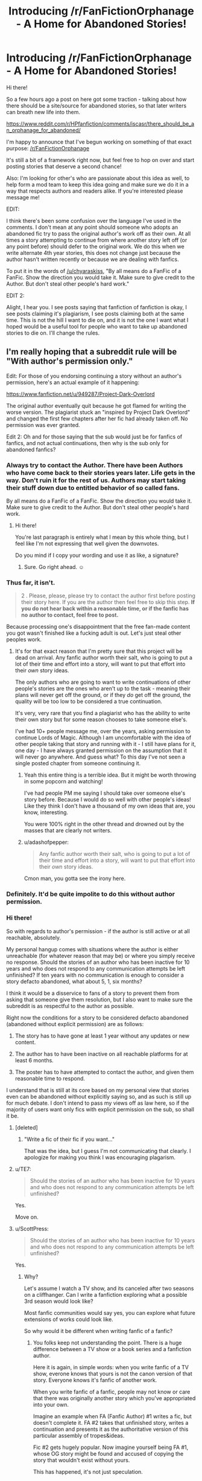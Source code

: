 #+TITLE: Introducing /r/FanFictionOrphanage - A Home for Abandoned Stories!

* Introducing /r/FanFictionOrphanage - A Home for Abandoned Stories!
:PROPERTIES:
:Author: BMXLore
:Score: 92
:DateUnix: 1600101046.0
:DateShort: 2020-Sep-14
:FlairText: Misc
:END:
Hi there!

So a few hours ago a post on here got some traction - talking about how there should be a site/source for abandoned stories, so that later writers can breath new life into them.

[[https://www.reddit.com/r/HPfanfiction/comments/iscasr/there_should_be_an_orphanage_for_abandoned/]]

I'm happy to announce that I've begun working on something of that exact purpose: [[/r/FanFictionOrphanage]]

It's still a bit of a framework right now, but feel free to hop on over and start posting stories that deserve a second chance!

Also: I'm looking for other's who are passionate about this idea as well, to help form a mod team to keep this idea going and make sure we do it in a way that respects authors and readers alike. If you're interested please message me!

EDIT:

I think there's been some confusion over the language I've used in the comments. I don't mean at any point should someone who adopts an abandoned fic try to pass the original author's work off as their own. At all times a story attempting to continue from where another story left off (or any point before) should defer to the original work. We do this when we write alternate 4th year stories, this does not change just because the author hasn't written recently or because we are dealing with fanfics.

To put it in the words of [[/u/chyaraskiss]], "By all means do a FanFic of a FanFic. Show the direction you would take it. Make sure to give credit to the Author. But don't steal other people's hard work."

EDIT 2:

Alight, I hear you. I see posts saying that fanfiction of fanfiction is okay, I see posts claiming it's plagiarism, I see posts claiming both at the same time. This is not the hill I want to die on, and it is not the one I want what I hoped would be a useful tool for people who want to take up abandoned stories to die on. I'll change the rules.


** I'm really hoping that a subreddit rule will be "With author's permission only."

Edit: For those of you endorsing continuing a story without an author's permission, here's an actual example of it happening:

[[https://www.fanfiction.net/u/949287/Project-Dark-Overlord]]

The original author eventually quit because he got flamed for writing the worse version. The plagiarist stuck an "inspired by Project Dark Overlord" and changed the first few chapters after her fic had already taken off. No permission was ever granted.

Edit 2: Oh and for those saying that the sub would just be for fanfics of fanfics, and not actual continuations, then why is the sub only for abandoned fanfics?
:PROPERTIES:
:Author: Impossible-Poetry
:Score: 44
:DateUnix: 1600101198.0
:DateShort: 2020-Sep-14
:END:

*** Always try to contact the Author. There have been Authors who have come back to their stories years later. Life gets in the way. Don't ruin it for the rest of us. Authors may start taking their stuff down due to entitled behavior of so called fans.

By all means do a FanFic of a FanFic. Show the direction you would take it. Make sure to give credit to the Author. But don't steal other people's hard work.
:PROPERTIES:
:Author: chyaraskiss
:Score: 22
:DateUnix: 1600103444.0
:DateShort: 2020-Sep-14
:END:

**** Hi there!

You're last paragraph is entirely what I mean by this whole thing, but I feel like I'm not expressing that well given the downvotes.

Do you mind if I copy your wording and use it as like, a signature?
:PROPERTIES:
:Author: BMXLore
:Score: 10
:DateUnix: 1600103982.0
:DateShort: 2020-Sep-14
:END:

***** Sure. Go right ahead. ☺️
:PROPERTIES:
:Author: chyaraskiss
:Score: 4
:DateUnix: 1600104421.0
:DateShort: 2020-Sep-14
:END:


*** Thus far, it isn't.

#+begin_quote
  2 . Please, please, please try to contact the author first before posting their story here. If you are the author then feel free to skip this step. *If you do not hear back within a reasonable time, or if the fanfic has no author to contact, feel free to post.*
#+end_quote

Because processing one's disappointment that the free fan-made content you got wasn't finished like a fucking adult is out. Let's just steal other peoples work.
:PROPERTIES:
:Author: SerCoat
:Score: 14
:DateUnix: 1600102489.0
:DateShort: 2020-Sep-14
:END:

**** It's for that exact reason that I'm pretty sure that this project will be dead on arrival. Any fanfic author worth their salt, who is going to put a lot of their time and effort into a story, will want to put that effort into their /own/ story ideas.

The only authors who are going to want to write continuations of other people's stories are the ones who aren't up to the task - meaning their plans will never get off the ground, or if they /do/ get off the ground, the quality will be too low to be considered a true continuation.

It's very, very rare that you find a plagiarist who has the ability to write their own story but for some reason chooses to take someone else's.

I've had 10+ people message me, over the years, asking permission to continue Lords of Magic. Although I am uncomfortable with the idea of other people taking that story and running with it - I still have plans for it, one day - I have always granted permission on the assumption that it will never go anywhere. And guess what? To this day I've not seen a single posted chapter from someone continuing it.
:PROPERTIES:
:Author: Taure
:Score: 21
:DateUnix: 1600106313.0
:DateShort: 2020-Sep-14
:END:

***** Yeah this entire thing is a terrible idea. But it might be worth throwing in some popcorn and watching!

I've had people PM me saying I should take over someone else's story before. Because I would do so well with other people's ideas! Like they think I don't have a thousand of my own ideas that are, you know, interesting.

You were 100% right in the other thread and drowned out by the masses that are clearly not writers.
:PROPERTIES:
:Author: TE7
:Score: 12
:DateUnix: 1600119238.0
:DateShort: 2020-Sep-15
:END:


***** u/adashofpepper:
#+begin_quote
  Any fanfic author worth their salt, who is going to put a lot of their time and effort into a story, will want to put that effort into their /own/ story ideas.
#+end_quote

Cmon man, you gotta see the irony here.
:PROPERTIES:
:Author: adashofpepper
:Score: 0
:DateUnix: 1600495814.0
:DateShort: 2020-Sep-19
:END:


*** Definitely. It'd be quite impolite to do this without author permission.
:PROPERTIES:
:Author: Avalon1632
:Score: 9
:DateUnix: 1600102189.0
:DateShort: 2020-Sep-14
:END:


*** Hi there!

So with regards to author's permission - if the author is still active or at all reachable, absolutely.

My personal hangup comes with situations where the author is either unreachable (for whatever reason that may be) or where you simply receive no response. Should the stories of an author who has been inactive for 10 years and who does not respond to any communication attempts be left unfinished? If ten years with no communication is enough to consider a story defacto abandoned, what about 5, 1, six months?

I think it would be a disservice to fans of a story to prevent them from asking that someone give them resolution, but I also want to make sure the subreddit is as respectful to the author as possible.

Right now the conditions for a story to be considered defacto abandoned (abandoned without explicit permission) are as follows:

1. The story has to have gone at least 1 year without any updates or new content.

2. The author has to have been inactive on all reachable platforms for at least 6 months.

3. The poster has to have attempted to contact the author, and given them reasonable time to respond.

I understand that is still at its core based on my personal view that stories even can be abandoned without explicitly saying so, and as such is still up for much debate. I don't intend to pass my views off as law here, so if the majority of users want only fics with explicit permission on the sub, so shall it be.
:PROPERTIES:
:Author: BMXLore
:Score: 7
:DateUnix: 1600102635.0
:DateShort: 2020-Sep-14
:END:

**** [deleted]
:PROPERTIES:
:Score: 15
:DateUnix: 1600103645.0
:DateShort: 2020-Sep-14
:END:

***** "Write a fic of their fic if you want..."

That was the idea, but I guess I'm not communicating that clearly. I apologize for making you think I was encouraging plagarism.
:PROPERTIES:
:Author: BMXLore
:Score: 9
:DateUnix: 1600118131.0
:DateShort: 2020-Sep-15
:END:


**** u/TE7:
#+begin_quote
  Should the stories of an author who has been inactive for 10 years and who does not respond to any communication attempts be left unfinished?
#+end_quote

Yes.

Move on.
:PROPERTIES:
:Author: TE7
:Score: 12
:DateUnix: 1600119401.0
:DateShort: 2020-Sep-15
:END:


**** u/ScottPress:
#+begin_quote
  Should the stories of an author who has been inactive for 10 years and who does not respond to any communication attempts be left unfinished?
#+end_quote

Yes.
:PROPERTIES:
:Author: ScottPress
:Score: 7
:DateUnix: 1600115975.0
:DateShort: 2020-Sep-15
:END:

***** Why?

Let's assume I watch a TV show, and its canceled after two seasons on a cliffhanger. Can I write a fanfiction exploring what a possible 3rd season would look like?

Most fanfic communities would say yes, you can explore what future extensions of works could look like.

So why would it be different when writing fanfic of a fanfic?
:PROPERTIES:
:Author: BMXLore
:Score: -3
:DateUnix: 1600118386.0
:DateShort: 2020-Sep-15
:END:

****** You folks keep not understanding the point. There is a huge difference between a TV show or a book series and a fanfiction author.

Here it is again, in simple words: when you write fanfic of a TV show, everone knows that yours is not the canon version of that story. Everyone knows it's fanfic of another work.

When you write fanfic of a fanfic, people may not know or care that there was originally another story which you've appropriated into your own.

Imagine an example when FA (Fanfic Author) #1 writes a fic, but doesn't complete it. FA #2 takes that unfinished story, writes a continuation and presents it as the authoritative version of this particular assembly of tropes&ideas.

Fic #2 gets hugely popular. Now imagine yourself being FA #1, whose OG story might be found and accused of copying the story that wouldn't exist without yours.

This has happened, it's not just speculation.

You can't hijack JKR because she's JKR. It is possible for you to hijack another fanfic author.

I understand the frustration. Prince of the Dark Kingdom will most likely never be finished. But I am not interested in reading the ending to it written by anyone other than Mizuni-sama. All it takes is a douchebag with a bit of luck to try and present a story they didn't originaly come up with as their own.

Stop equating a fanfic as a source of fanfic to a TV show/book series as a source of fanfic. They're not on the same level. Apples and oranges.

I don't understand why this is hard to understand.
:PROPERTIES:
:Author: ScottPress
:Score: 6
:DateUnix: 1600150330.0
:DateShort: 2020-Sep-15
:END:

******* Nothing in your example is prevented by this sub not existing.

Anyone can already try to pass of others stories as their own. By your own admission this has already happened. This is NOT what we are trying to do here.

When you read a new series do you start with book 2? Because that's what you expect people to do apparently. I've said it before, no one will copy the original work and repost it as their own. We point to it, we promote it. We say, here, this is a good story you need to read. And if the original author eventually finishes it? Great. They will get the recognition. And if they don't? Well here are two or three of our authors own version of how things could have gone.

And I find it funny how everyone who opposes the idea of the sub mentions that x or y story won't be the same or worth reading if the original author doesn't write the end. Yet you also assume no other reader will be able to tell the difference in how one author writes vs the story he is basing his fanfic off of.
:PROPERTIES:
:Author: BMXLore
:Score: 2
:DateUnix: 1600154739.0
:DateShort: 2020-Sep-15
:END:

******** Us here, fanfic writers, we're peers. No one expects you to get JKR's personal permission to write fanfic. But you can reasonably be expected to get personal permission from someone who is a peer. And if you don't get it, write your own story, not a continuation.
:PROPERTIES:
:Author: ScottPress
:Score: 5
:DateUnix: 1600159545.0
:DateShort: 2020-Sep-15
:END:

********* I don't get it, this is a respect you exclusively owe to people if you might end up reading the same forum posts? Stealing is ok only when there's the person your stealing from will ale more money from it then you?

Is this like a Robin Hood kinda deal or
:PROPERTIES:
:Author: adashofpepper
:Score: 1
:DateUnix: 1600496495.0
:DateShort: 2020-Sep-19
:END:


**** u/Impossible-Poetry:
#+begin_quote
  Should the stories of an author who has been inactive for 10 years and who does not respond to any communication attempts be left unfinished?
#+end_quote

Yes.

#+begin_quote
  If ten years with no communication is enough to consider a story defacto abandoned, what about 5, 1, six months?
#+end_quote

Plagiarism would be even worse, in this case.

#+begin_quote
  The story has to have gone at least 1 year without any updates or new content.

  The author has to have been inactive on all reachable platforms for at least 6 months.
#+end_quote

Plenty of people become busy. There are many stories that have gone years between updates that are still actively updating.

#+begin_quote
  I think it would be a disservice to fans of a story to prevent them from asking that someone give them resolution, but I also want to make sure the subreddit is as respectful to the author as possible.
#+end_quote

A few points here:

It's hardly a resolution when it's a different author.

*Someone who copies another author's work without permission would not be someone who could create a satisfying resolution. By copying without permission, after all, they confess their own inability to come up with creative divergences from canon.*

It's not respectful to steal without permission.

As [[/u/SerCoat]] so eloquently notes, process your disappointment like an adult and avoid plagiarizing.
:PROPERTIES:
:Author: Impossible-Poetry
:Score: 11
:DateUnix: 1600103152.0
:DateShort: 2020-Sep-14
:END:

***** By that logic no fanfiction is ever satisfying, since up until the point of divergence from canon we simply copy the original author's work.

Where do we draw the line? If the fact that we don't rewrite word for word canon up until that point is good enough for fanfiction, then surely it would be good enough for what is essentially fanfiction about uncompleted fanfics.
:PROPERTIES:
:Author: BMXLore
:Score: 9
:DateUnix: 1600103841.0
:DateShort: 2020-Sep-14
:END:

****** u/Impossible-Poetry:
#+begin_quote
  we simply copy the original author's work.
#+end_quote

You do not. I'm writing a fic myself. I do not precede the point of my divergence with the text of Philosopher's stone. *I do not write my story without the author's permission.* I do not do it without crediting the original author. *I do not devalue the original author's authority over their universe.*
:PROPERTIES:
:Author: Impossible-Poetry
:Score: 7
:DateUnix: 1600104140.0
:DateShort: 2020-Sep-14
:END:

******* Hi, I think I see the confussion, and its more over my use of the word 'copy' than anything else.

I'm not suggesting that, when you continue an abandoned story, you try to pass off the original text as your own. I'm not suggesting we do not credit the original authors. I'm not suggesting we do anything in any manner to attempt to say our 'continuation' of a story is more valuable than that an original author may in the future write.

I use copy in the same sense that we copy characters and places from the original HP books. Not in a word for word replication, but in that we take a snapshot of the world at some point, and then change it.

And as far as permission goes? HP is unique in that JK has apparently given blanket approval for fanfic. But most other fanfiction does not have that benefit. While I think we should be held to a higher standard internally in our community, I also think that unless an author has explicitly forbidden fanfic of their work, then we shouldn't expect more than a reasonable attempt to ask them for permission.
:PROPERTIES:
:Author: BMXLore
:Score: 14
:DateUnix: 1600105201.0
:DateShort: 2020-Sep-14
:END:

******** Original original post:

#+begin_quote
  There should be an orphanage for abandoned fanfics where other authors can pick them up and complete them into the stories *they were supposed to be.*
#+end_quote

You:

#+begin_quote
  So I've gone ahead and started working on a subreddit *about just this very thing.*

  I think it would be a disservice to fans of a story to prevent them from asking that someone give them resolution
#+end_quote

In any event, even under this revised backtrack, there are still many issues with this.

*The authors did not give permission. If someone does not reply, you do not assume that they have given permission. If I ask my neighbor via email if I can borrow their house while they've been gone for a long time, and they don't respond, I do not go live in their house because "a reasonable amount of time has passed". Many authors have already noted that they would consider it plagiarism without permission.*

*By nature of the medium, continuing an author's story without permission devalues their authority over their ideas and world. As Taure also noted on the original original post, the medium has inherent competition within it and the relationship between fic authors are very different.*

*Calling it a continuation carries the same associations. You should not "finish it."*

*Many other people have expressed similar sentiments. Take the high road and just make it a rule instead of arguing for plagiarism.*
:PROPERTIES:
:Author: Impossible-Poetry
:Score: 6
:DateUnix: 1600106327.0
:DateShort: 2020-Sep-14
:END:

********* I really don't see where our opinions are differing. I think it's just my part using words with connotations I didn't intend.

For example, the house example. I'm not suggesting we ask to live in their house. It's more that we're building a house, notice their french doors and arched patio, and ask if our neighbor would mind if the architect we hire add those features on our house.

I'm not intending to argue for plagiarism, and I'm honestly sorry it came off that way.
:PROPERTIES:
:Author: BMXLore
:Score: 1
:DateUnix: 1600107567.0
:DateShort: 2020-Sep-14
:END:

********** If we're continuing the architecture example, the following is a more apt metaphor. If the architect you hire asks your neighbor's architect if he can copy the design of the house and then add a chimney to "finish the design", and then proceeds to do so when no reply is received from the original architect, that would be another fitting example.

Though I'd note that the house example exemplified the concepts around permission not the process of design.
:PROPERTIES:
:Author: Impossible-Poetry
:Score: 6
:DateUnix: 1600107803.0
:DateShort: 2020-Sep-14
:END:


********* Fanfiction is not plagiarism. It's a pretty simple concept.
:PROPERTIES:
:Author: adashofpepper
:Score: 0
:DateUnix: 1600495916.0
:DateShort: 2020-Sep-19
:END:


**** u/SerCoat:
#+begin_quote
  Should the stories of an author who has been inactive for 10 years and who does not respond to any communication attempts be left unfinished?
#+end_quote

Yes.

Because the author is the one that wrote them and taking the work of someone else because you don't like what they've done with that work (up to and including not finishing it) is not great.
:PROPERTIES:
:Author: SerCoat
:Score: 7
:DateUnix: 1600102817.0
:DateShort: 2020-Sep-14
:END:

***** I'm curious, from the way you phrased that you also include all fanfiction in general in that statement.

If an author doesn't like, for example, how the TriWizard Tournament went, they might write a story which is in all ways exactly as canon, up until that point. I wouldn't exactly call that taking the work of JK Rowling, but it sounds like you would?
:PROPERTIES:
:Author: BMXLore
:Score: 7
:DateUnix: 1600103266.0
:DateShort: 2020-Sep-14
:END:

****** A few important differences:

*JKR has approved of fanfiction, provided it remains non-commercial.*

You should not be copying the text of the books preceding the Triwizard tournament.

The example would be a divergence from canon, not "finishing it." As [[/u/Taure]] notes, JKR retains authority over the universe.
:PROPERTIES:
:Author: Impossible-Poetry
:Score: 10
:DateUnix: 1600103558.0
:DateShort: 2020-Sep-14
:END:

******* Are you then anti, GoT fanfics or other fanfics where the authors didn't approve?
:PROPERTIES:
:Author: randomredditor12345
:Score: 10
:DateUnix: 1600103798.0
:DateShort: 2020-Sep-14
:END:


******* I think by now I understand what you're saying, and I think most of our disagreements are more confusion over word usage.

I don't mean that people should copy the original 'abandoned' fic and try to pass it as their own. And I don't mean that they should claim their version as any sort of 'true' or 'superior' ending to any the original author could, or may in the future write.

I think what you refer to as a divergence from the original fanfic or story, I was just using the term 'finishing' for, in the sense that, like someone who writes a fanfic 'book 7', they are 'finishing' the story. Bringing the story arcs that were introduced in the previous 6 to a conclusion in a diverging way from the original, and ideally introducing new arcs, ideas and themes.

Just to be clear, I don't think, outside of explicit original author blessing, anyone should be reposting the original body of work, or in any way implying they are anything more than a spiritual successor in the same way all fanfiction is derived from another author's words.
:PROPERTIES:
:Author: BMXLore
:Score: 1
:DateUnix: 1600104532.0
:DateShort: 2020-Sep-14
:END:


****** I'm on a fanfiction subreddit, I have no issues with fanfic.

If you copy/paste a significant amount of the actual Harry Potter books before your point of divergence and only change a little bit, you're a plagiarist and most sites will take that shit down. If you just say 'look, this is canon up to Chapter 5 of GOF' that's different.

But there's a /massive/ difference between writing fanfic of a world-famous book series on sites and in forums where /everybody knows/ its fanfic and stealing someone else's fanfic in order to continue it.

Someone could come into Harry Potter fanfic not knowing for example (since they were mentioned in the original thread) who the original authors of Core Threads or Prince of the Dark Kingdom were but they're very unlikely to come into Harry Potter fanfic not knowing who wrote Harry Potter.

If that person were then to come across a re-post/continuation of those two fics, they might have no idea who the original author was.

Since reviews/kudos/likes/favourites/whatever are the only currency a fic writer receives, using someone else's work to get yours is akin to me republishing the first four Harry Potter books and making money off it instead of being sued into the ground.
:PROPERTIES:
:Author: SerCoat
:Score: 3
:DateUnix: 1600104295.0
:DateShort: 2020-Sep-14
:END:

******* I'm not at all saying we copy and paste from the original abandoned story and try to pass it off as original.

I'm not saying we shouldn't credit the original author of the abandoned fic.

I'm not familiar with Core Threads, but assuming it's multichapter. It'd be like someone starting a story with 'this is canon until chapter 5 of 10 of Core Threads'. That's all I mean by this.
:PROPERTIES:
:Author: BMXLore
:Score: 3
:DateUnix: 1600105466.0
:DateShort: 2020-Sep-14
:END:


**** My main response to this would be that the way you want to do it could possibly lead to a lot of authorial resentment. Six months inactivity is way too short a time, for example, and you could definitely do with adding in something about not harassing authors for responses because I can very much picture two-thousand emotional readers inbox-bombing an author who's just taken a six month temporary job contract and not had the time to write for that period and so on.

People have literally deleted their entire profiles and all their fics in response to things like this and if someone is going through a big life change that's not letting them write for a year or so, then having their fics be copied and 'taken over' by other people could be a little disheartening or angering to some people. '

As much of a good idea I think this adoption thing is, you have to be careful and do it in a way that doesn't scare off authors or cause too much distress.
:PROPERTIES:
:Author: Avalon1632
:Score: 4
:DateUnix: 1600103573.0
:DateShort: 2020-Sep-14
:END:


*** Why should meta fanfiction be held to a higher standard than any other fanfiction?
:PROPERTIES:
:Author: Imborednow
:Score: 1
:DateUnix: 1600148864.0
:DateShort: 2020-Sep-15
:END:


** I am confused by everyone getting their pants in a twist here. I read your suggestion as posting “u/yazzledore's Unofficial Continuation of Prince of the Dark Kingdom” and starting with chapter 79 when the original only goes to chapter 78 or something, not copy-pasting the whole original 78 chapters and then continuing it.

IIRC it's pretty common for fanfics in other communities to spawn whole universes of sub-fics, why would this be a problem if the original author is credited copiously like the disclaimers at the top of fics about not owning HP often do?
:PROPERTIES:
:Author: yazzledore
:Score: 20
:DateUnix: 1600113775.0
:DateShort: 2020-Sep-15
:END:

*** u/Taure:
#+begin_quote
  I read your suggestion as posting “u/yazzledore's Unofficial Continuation of Prince of the Dark Kingdom” and starting with chapter 79 when the original only goes to chapter 78 or something, not copy-pasting the whole original 78 chapters and then continuing it.
#+end_quote

People also have a problem with this. It's not just the copying of text that people have a problem with, it's the concept of completing someone else's story idea.

To help you understand why people object, consider the following analogies:

*Analogy 1: Using Someone Else's Incomplete Draft*

Imagine that during 2006, JK Rowling's incomplete draft of Deathly Hallows was leaked to the internet, prior to its publication in 2007.

Imagine you then wrote a story based off completing the story of the Deathly Hallows as it had been leaked, and that you put your version on the bookshelves for sale before JKR did.

Is this okay, in your view? Forget the fact that legally it would break copyright. Is it ethical to take someone's incomplete story, then write an alternative version of it, beat the author to market and publish something which competes with the original author's story?

I would propose that all decent, honest people would say "no". That story is JK Rowling's to tell.

Does it become OK if a few years pass and JKR still hasn't published? Again I would say "no" - impatience does not entitle you to something that isn't yours. You're still beating the original author to market, meaning that you're supplanting their right to tell their story they way they wanted it to be told.

Even if you don't copy JKR's text and just pick up where the incomplete draft left off, even if you clearly say that the original story idea was JK Rowling's, your version is still on the shelves, competing with JKR's as-yet-unpublished version.

This is basically what a WIP fanfiction is. Authors are inviting readers into their creative process, allowing them to see a story as it is in the process of being written. In return they get feedback which hopefully improves the story. What readers are reading is an incomplete draft. If another person takes that incomplete draft and continues it, even if they do so with credit, what they have done is create a story which exists in competition with the original, beating the original author to market.

The difference between (i) writing a fanfic of a fanfic and (ii) completing someone else's story is the difference between (i) writing a post-DH story and (ii) completing JKR's unfinished DH draft and beating her to market.

*Analogy 2: Building a House*

Imagine you come across someone in the process of building a house. You think the house is beautiful and can't wait to see it finished.

But construction stalls after the ground floor and you come to realise it may never be complete.

Can you go onto their land and pick up where they left off? Obviously not. It's their house. It being incomplete doesn't mean you can help yourself to it.

What you /can/ do is go back to your own land and start building your own house, /from scratch/, with an architectural style and layout inspired by the incomplete house you loved. But you're still going to have to dig your own foundations and ground floor.
:PROPERTIES:
:Author: Taure
:Score: 4
:DateUnix: 1600153500.0
:DateShort: 2020-Sep-15
:END:

**** Re: analogy 1

Exploratory fanfic is already a thing. After book 6 came out, tons of people posted what they thought book 7 would be like.

Were not saying authors have to hand over whatever they've written but not published. We write our story based only on what the author has already published, the same as any of the fanfic year 7s did.

By your reasoning no one is ever allowed to write fanfiction about the next generation of hp kids, because Rowling might eventually write another book about them.

Re: analogy 2.

This analogy falls through a bit because it assumes were trying to live in the ithers house in the first place (steal their role as authorarive author).

Whereas in fanfic, we can clearly point to the original story/frame and say: this, this is a beautiful house frame. And then we show the construction crew the mockup pictures showing what we imagine the house could look like when finished, and oh how beautiful it could be. And we wish the original builder would finish it because we'd love to see their style more.

But we don't actually copy the frame, because we don't need to. Were painting a picture of the house, to show how pretty it could be finished, not trying to complete it and move in for ourselves.
:PROPERTIES:
:Author: BMXLore
:Score: 5
:DateUnix: 1600156163.0
:DateShort: 2020-Sep-15
:END:


**** But people /did/ write fic of the original HP books as they were coming out, continuing the story where the originals left off, especially between OOTP and HBP. It'd be shitty if you set up a patreon or otherwise tried to profit off it, but this is /fanfic/ not publishing actual books. People use each other's ideas all the time, that's how tropes are born.

If the fanfic writers currency is likes and views, I don't think you're going to deprive them of that by writing a spin off. I know if some of the abandoned fics I love got a spin off, and then the writer came back to finish it, I would absolutely still read it. Especially if it's published on Reddit instead of fanfic.net or something, it really wouldn't take away from anything. I imagine this is a /very/ common sentiment.

I'll give you another analogy: Brandon Sanderson finishing Robert Jordan's Wheel of Time, or Christopher Tolkien organizing JRR's notes into later books in the LotR universe. If someone's been dark for five, ten years, they've basically died to the fandom, for all intents and purposes. Then, unless the author explicitly prohibits it, like GRRM has, I think it's not unreasonable to write another version of what the end of the story could look like. If someone finished my fic after I'd abandoned it, I would be fine with it. We're writing for the joy of others, so as long as that happens, I think it's in the spirit of the fandom.
:PROPERTIES:
:Author: yazzledore
:Score: 6
:DateUnix: 1600155903.0
:DateShort: 2020-Sep-15
:END:

***** u/Taure:
#+begin_quote
  But people did write fic of the original HP books as they were coming out, continuing the story where the originals left off, especially between OOTP and HBP. It'd be shitty if you set up a patreon or otherwise tried to profit off it, but this is fanfic not publishing actual books. People use each other's ideas all the time, that's how tropes are born.
#+end_quote

You've missed the point of the analogy, I think.

The point is to show the difference between the JKR-FFauthor relationship to the FFauthor-FFauthor relationship.

When an FFauthor writes a continuation of another FFauthor's fic, the two fics exist side by side as competing versions of that story.

The equivalent in the JKR-FFauthor relationship (that is, the action which results in the two works being on the same level and competing with each other) would be for the FFauthor to take JKR's incomplete draft, finish it, /then put it on bookshelves for sale/ before JKR has published DH.

That is, I would suggest, universally accepted as unethical, even if it were legal. It would remain unethical even if JKR hadn't made any progress in her draft in 10 years. Therefore I am not saying that fanfic of fanfic should be treated differently to fanfic of the original. I am in fact saying that the two should be treated exactly the same - you just have to correctly identify the equivalent action.
:PROPERTIES:
:Author: Taure
:Score: 2
:DateUnix: 1600156644.0
:DateShort: 2020-Sep-15
:END:

****** No, I got the point. That was evident in my other analogies, which you ignored. If an author has effectively died, it's not weird for another to continue the story. Your analogy doesn't work because JKR was still actively publishing and in communication. If she's not, it's a whole different conversation.
:PROPERTIES:
:Author: yazzledore
:Score: 3
:DateUnix: 1600159120.0
:DateShort: 2020-Sep-15
:END:

******* All of your examples of posthumous continuation were with explicit permission and thus fail as analogies.
:PROPERTIES:
:Author: Taure
:Score: 2
:DateUnix: 1600161125.0
:DateShort: 2020-Sep-15
:END:


*** Ikr!! I don't know why everyone is thinking that they have to copy the whole thing over. Why not just link the original fic in the fist chapter, and start writing from where they left off?!
:PROPERTIES:
:Author: wave-or-particle
:Score: 5
:DateUnix: 1600135729.0
:DateShort: 2020-Sep-15
:END:

**** Exactly my thoughts... people are talking about readers seeing the continuation as the original fic and the fic being stolen...... like what? My assumption was that a reader would have to go to the original fic, read it, and then read the continuation. Obviously copy-pasting someone else's work directly into your fanfic is stealing it!

Honestly though, while I think 1 year is too short to assume a fic abandoned even if the author never responded to you, if a fic was last updated in the early 2000s why is it such a huge issue for someone to pick up where the author left off (again, while not posting a copy of the original fic).

And if a fic is orphaned, then it's definitely been abandoned. Again, I don't think anyone with half a brain feels like people should be allowed to claim these works as their own or repost them. This is just about writing an ending for them.
:PROPERTIES:
:Author: Coyoteclaw11
:Score: 4
:DateUnix: 1600154066.0
:DateShort: 2020-Sep-15
:END:

***** Yeah. And its not like the original writer can't start updating again if they decide to.
:PROPERTIES:
:Author: wave-or-particle
:Score: 3
:DateUnix: 1600176392.0
:DateShort: 2020-Sep-15
:END:


** Yeah people are way overthinking this, and getting defensive over people doing to them the exact same thing they're doing to Wildbow.

I mean really, claiming that Fanfics compete with each other but not with the original work? That is complete bollocks. Do you know how many posts or comments or fics I read every week that involve some variation of ‘I've never read Worm in full because I like the fanfic better?' It's a hell of a lot, lemme tell you. That's fanfic competing with Worm, right there.

Also, the idea that readers /won't/ pick up variations on the same ideas? Sorry, that's laughable. Do you know how many continuations, sequels, and spinoffs of Deputy there are? Quite a number, and it's never been an issue for the community before.

For that matter, a continuation isn't unlike an omake, and plenty of fics out there have nearly as many words of omakes, if not moreso, than the original fic does. Look at Taylor Varga and Mauling Snarks omakes --- bith stories have several different spinoffs that essentially a branch-off at a certain point. I love all of them, and the originals both.

It's just silly. It's not like any of us ask Wildbow for permission. Or ask for permission when we start something based on someone else's altpower idea. I don't see people complaining, for instance, a out other authors stealing Wiki Warrior's randomization idea, and there's a good half dozen or more different stories based on it. Nobody minds.

Yes, you should probably at least /ask/ for permission if you can. That's just being polite. And if the original fic writer asks you to take down something you already started, you should probably do it. Again, that's just being respectful. But sometimes you can't /get/ permission, because the author is long gone from where the fic was posted, maybe banned or even /dead/ in some tragic cases. Or maybe it's one of those fics with no updates or activity from the author for 4 years, and they aren't respond to PMs or comments... yeah /those/ fics should be as fair game as Worm itself is.

In all cases, obviously you should give credit to the original authors, of course. Unless its somehow implied (like, I'd consider the ‘Harry Potter' section of FFN to kind of have credit to JKR implied by nature). And don't just repost old chapters, either --- you should link back to the original post, because then likes and other metrics that get tracked will go on the /correct/ author's profile. They wrote it after all, you stealing their likes and whatnot on stuff you had nothing to do with is asshole behavior for sure.

But other than that? Go for it. I've long thought the Worm community ought to put something like this together. There's a lot of fics with great ideas out there that started off with great ideas and good opening chapters, but then got dropped before really going anywhere.
:PROPERTIES:
:Author: Telandria
:Score: 7
:DateUnix: 1600210275.0
:DateShort: 2020-Sep-16
:END:


** As a fanfic writer who has both complete and incomplete works published, and a general desire to maybe finish the incomplete ones at /some/ point, I honestly don't see the issue with "finishing" an incomplete fic, with or without authorial permission as long as they give credit. This being because, unless you solely restrict your fanfiction reading and writing to ones where the author has given explicit permission, it really just makes you doing like a massive hypocrite.

Fanfiction is built upon years of directly disrespecting author's wishes and encouraging freedom of writing and creative adaptation of existing works. In some ways, modern fanfic is /founded/ on that principle. Saying "oh, you can write all the fanfic you want of original works is morally and ethically okay, but writing fanfic of fanfic is an abhorant practice" goes against everything fanfic culture stands for.

It's not like the internet has a limited amount of space, in practice. If I put out an unfinished work, and someone else decides to finish it without asking, but does give credit, then anyone who cares enough to read the unfinished version can do that. I'm not getting "stolen from." I can always go back and finish the work myself, and anybody who wants to read it can.
:PROPERTIES:
:Author: difinity1
:Score: 29
:DateUnix: 1600110501.0
:DateShort: 2020-Sep-14
:END:

*** There *is* a clear and principled difference between writing a fanfic of an original work and a continuation of someone else's fic.

JKR's works are on the shelf in the bookstore. When you write a post-OotP fic, it's not appearing on the shelf next to HBP as an equally legitimate version of Harry Potter's 6th year. Fanfiction is not in competition with the original work - everyone knows that JKR is the true author of HP and that all fanfics are derivative from her.

When you write a continuation of someone else's fic, on the other hand, it is sitting on the same shelf as the original. The two stand side-by-side and compete for readers. And because they're /both/ derivative works, the first fanfic author does not benefit from the same protection/status that JKR has as the recognised authority as to that story. If the second fanfic is more popular, that author will become the authority as to that story.

This is why the fanfiction community has developed the common standard of always requiring permission to continue someone else's story.

#+begin_quote
  Saying "oh, you can write all the fanfic you want of original works is morally and ethically okay, but writing fanfic of fanfic is an abhorant practice" goes against everything fanfic culture stands for.
#+end_quote

Quite the opposite. Fanfiction culture has a long tradition of opposing people taking other fanfic authors' story ideas.
:PROPERTIES:
:Author: Taure
:Score: 8
:DateUnix: 1600154719.0
:DateShort: 2020-Sep-15
:END:

**** The issue of readers understanding which is the original work is very easily solved, considering that they would have to have read it first to understand the continuation. If the original author comes back and finishes their story, then new readers would simply read it all the way through; they'd have no reason to seek out a continuation.

#+begin_quote
  Fanfiction culture has a long tradition of opposing people taking other fanfic authors' story ideas.
#+end_quote

That's not true in practice at all. Pick any trope in the fandom: that was someone else's idea that's been copied so much it's become a trope. Often even its own subgenre, like WBWL. The same happens on a smaller scale even more often. This speaks to widespread enthusiasm for copying ideas, with barely a hint of disapproval.
:PROPERTIES:
:Author: Tsorovar
:Score: 4
:DateUnix: 1600170672.0
:DateShort: 2020-Sep-15
:END:


**** So it seems like your main point of contention is that the stories might compete for readers?

Id like to remind you, you are currently posting in a subreddit where a large amount of daily posts are from readers requesting more stories like others they've already read.

Fanfiction isn't as cutthroat a market as you seem to think.
:PROPERTIES:
:Author: BMXLore
:Score: 1
:DateUnix: 1600155262.0
:DateShort: 2020-Sep-15
:END:

***** Not competing for readers. Competing for the position as the "true" version of that story in the /minds/ of readers.
:PROPERTIES:
:Author: Taure
:Score: 8
:DateUnix: 1600155471.0
:DateShort: 2020-Sep-15
:END:

****** All due respect, but I don't really see how that is in any way an issue. For starters, a fic being the "true" version is such an abstract concept and has barely any relevance. If it means the original, well that wouldn't be an issue if, as I said, the original was credited. If it means the better fic, well that would be a matter of opinion, and on the writer to prove their worth.

The fic should earn it's value as a worthwhile fic, not have it automatically delivered because it was there first. If anything it is an insult to the original, to assume it could not survive "competition." I could release a continuation of one of your works here and now and I doubt it would even begin to reach your level of popularity, because your quality of writing is far superior. I stand no threat to you. Besides, in the unlikely event that someone happened to like my version more and not yours, it's not like my version not existing would change their opinion.

Readers aren't a finite resource that can only be used once. I can't count the number of times I've read basically the exact same plot with the exact same ship in 4 different fics, because I valued the individual differences in their adaptations. Some continuation of your fic existing doesn't mean that yours will be left and forgotten. If anything, in my experience, it would get /more/ traffic. Personally, any time I see that a fic I liked was inspired by or a continuation of another, I automatically read the inspiration.

I guess what I'm saying is the the existsnce of a "third party" fic does not diminish the value or worth of the original, and in fact may very well increase it.
:PROPERTIES:
:Author: difinity1
:Score: 6
:DateUnix: 1600179742.0
:DateShort: 2020-Sep-15
:END:


** OP ([[/u/BMXLore][u/BMXLore]]), given the reaction you're getting from authors, it might be worth putting out a request for input on how you do this from people who've written stuff in this fandom, or maybe a survey or something. That way the writers feel like they're being heard a little better, given what you're discussing doing revolves purely around the things they're making.
:PROPERTIES:
:Author: Avalon1632
:Score: 9
:DateUnix: 1600106430.0
:DateShort: 2020-Sep-14
:END:


** Also, OP, I'd up your one-year limit to two years. Life can get in the way, y'know, and a single year without updates is not thoroughly indicative of abandonment.
:PROPERTIES:
:Author: Avalon1632
:Score: 10
:DateUnix: 1600102275.0
:DateShort: 2020-Sep-14
:END:

*** Yeah, I've seen a story update after ten years. The author was going through some stuff.
:PROPERTIES:
:Author: Impossible-Poetry
:Score: 6
:DateUnix: 1600103277.0
:DateShort: 2020-Sep-14
:END:

**** Precisely. Honestly, I'd rather encourage more formulaic permission stuff amongst authors at the level of 'I like constructive criticism comments, please give me those' like 'hey, shit's gone down and I'm taking a break. Please don't take my work' or 'hey, I'm going to be leaving this fic for awhile, if I'm not back to it in X amount of time, feel free to take your own stab at it, just send me a link if you do'.
:PROPERTIES:
:Author: Avalon1632
:Score: 6
:DateUnix: 1600103969.0
:DateShort: 2020-Sep-14
:END:


** If someone were to take one of my works and write a continuation of it, or even take it somewhere I had not thought about, as long as I was credited for the original story idea, I would feel honoured. After all, that is basically what I did with the Harry Potter stories, when I wrote my stories. For me to say someone else cannot write a story building on my ideas, is both hubris and hypocritical. As J.K. Rowling once said, which I agree with, if my writing can inspire someone else to write. I would be flattered.
:PROPERTIES:
:Author: Total2Blue
:Score: 3
:DateUnix: 1600235977.0
:DateShort: 2020-Sep-16
:END:


** I have a really disabling illness and my writing has never not been an overcoming with that illness. I'm really slow at updating and I've had to abandon some fics because my brain just won't do them anymore.

If someone tried to take over any of my stories because I haven't updated them, I would be utterly devastated, because they aren't me and they haven't been fighting what I have been fighting, and my stories---including my losses---are a testament to my struggle.

Every fan fic writer is putting this shit out for free and every story has come from a person who is also living a life and is coming at tried writing for a myriad different reasons. To just take over a fic that has been placed down on the ground for any reason without express permission of the person that left it there would be incredibly disrespectful.

I'm sorry. I know people get attached to stories, and resolution is nice, but your comfort isn't more important than the artist's efforts, or their pain, or whatever reason it was that they left it as it was.

And as many people have stated already---they may not have even abandoned it! They could still be writing it!

I think it's far better to just write your own shit. writing a fic that is inspired by another content creator's stuff is great. We always want more content in our fandoms; but to try and complete a story without permission just isn't it.
:PROPERTIES:
:Author: karigan_g
:Score: 3
:DateUnix: 1600164613.0
:DateShort: 2020-Sep-15
:END:


** I believe the crux of the issue for me is this: when we write fan fic of some media we say ‘I'm going to write something in this universe but THIS is going to be different'

But what you're proposing that someone is going to come along and say ‘I'm going to write this thing. Or I'm going to write this the same as this other person has written it'

That is my issue. if you're going to be inspired by my fic and say ‘I want to write a story where Hagrid raises Harry like in Raised by Giants but this will be different' I'll be all for it. But if someone says ‘this fic isn't finished because the author got too sick to keep at it, I'm going to go ahead and finish it, even though I'm not the author and have no idea what was actually driving the author' that. I have a big fat issue with that.
:PROPERTIES:
:Author: karigan_g
:Score: 2
:DateUnix: 1600165902.0
:DateShort: 2020-Sep-15
:END:


** I like the idea, but reading the comments, I'm sorry to say I can't support this. In my opinion, if the author cannot be reached, the default response should be "no, it's not allowed."

Lack of permission doesn't mean permission given. It's still stealing.
:PROPERTIES:
:Author: fireflii
:Score: 4
:DateUnix: 1600146075.0
:DateShort: 2020-Sep-15
:END:

*** So you disapprove of all fanfiction then? Since most people don't get explicit permision from authors to write fanfic of their work?
:PROPERTIES:
:Author: BMXLore
:Score: 6
:DateUnix: 1600146207.0
:DateShort: 2020-Sep-15
:END:

**** No, obviously not. The situations you're trying to equate is like comparing apples to oranges and is completely avoiding the issue in question. However, I'm not really interested in going into a debate about the differences especially given a few people have already explained it to you previously.
:PROPERTIES:
:Author: fireflii
:Score: 4
:DateUnix: 1600147002.0
:DateShort: 2020-Sep-15
:END:

***** u/SpunkyDred:
#+begin_quote
  apples to oranges
#+end_quote

But you can still compare them.
:PROPERTIES:
:Author: SpunkyDred
:Score: 6
:DateUnix: 1600147034.0
:DateShort: 2020-Sep-15
:END:

****** If we're going to use fruit metaphors, that's not even right.

The original story is like a nice apple tree, it was pruned and watered and fed with care by the original author of a work.

A fanfic writer came along and took a snipping of the tree - he grew it in his own garden, with his own fertilizer, making it his own tree but inherently with elements of the original.

Now I'm suggesting that we take our own snipping from the fanfic writer, because we too have our own methods of caring for apple trees, that we believe will produce a crisper apple - the original author liked them more for pies you see, the first fanfic author for jam, and we to eat whole.

We took from the fanfic author's tree because we liked their color more than the first author's, and because their tree was dieing. Now they may come back later to tend their tree once again, and I'm sure it'll produce nice jam everyone will enjoy. I will even encourage anyone who likes our apples to try their jam. But we would like a crisp apple for lunch tomorrow, so I suggest we grow our own.

And should the second farmer tell us we are wrong to snip their tree? Well, one must wonder why they weren't content with the first farmer's apples themselves.
:PROPERTIES:
:Author: BMXLore
:Score: 5
:DateUnix: 1600147669.0
:DateShort: 2020-Sep-15
:END:


****** To certain extents, yes, but I think the meaning of my post was clear despite the flaws of the idiom.
:PROPERTIES:
:Author: fireflii
:Score: 2
:DateUnix: 1600147640.0
:DateShort: 2020-Sep-15
:END:


***** I don't see how it's comparing apples to oranges. Both are people, because of their love of a fictional work, taking the time to write more in that universe. If fanfiction can be written at all, that implies fanfanfiction should be able to follow the same rules. What is your argument that it shouldn't?

Actually, by the fanfiction standard OP's suggested criteria are actually stronger than they need to be, though I respect that his desire is only to ressurect 'abandoned' works.
:PROPERTIES:
:Author: Imborednow
:Score: 5
:DateUnix: 1600148644.0
:DateShort: 2020-Sep-15
:END:

****** u/SpunkyDred:
#+begin_quote
  apples to oranges
#+end_quote

But you can still compare them.
:PROPERTIES:
:Author: SpunkyDred
:Score: 3
:DateUnix: 1600148676.0
:DateShort: 2020-Sep-15
:END:


** Honestly people, you don't need to copy the entire work over to complete it! You can just link the original fic, give credit, and continue from wherever the previous author left off. It's like writing a fanfiction of a book series that is still not complete. The original writer is free to continue theirs, and it won't turn into a case of someone copying an entire fic only to write and additional chapter or two. And obviously, get permission.
:PROPERTIES:
:Author: wave-or-particle
:Score: 4
:DateUnix: 1600136935.0
:DateShort: 2020-Sep-15
:END:


** Should you not have named the new page [[/r/plagiarismcentral][r/plagiarismcentral]] ? Because thats what you're promoting here.
:PROPERTIES:
:Score: 0
:DateUnix: 1600115643.0
:DateShort: 2020-Sep-15
:END:

*** Should this subreddit be renamed hpplagarism?

How is writing fanfiction of fanfiction any different from writing fanfiction of original works?
:PROPERTIES:
:Author: BMXLore
:Score: 10
:DateUnix: 1600117910.0
:DateShort: 2020-Sep-15
:END:

**** The original post you're doing this in response to wasn't calling for fanfiction of fanfiction, it was calling for outright plagiarism. And you're doing this on the basis of that post so you seem to be calling for people to adopt and take over the work of other authors.
:PROPERTIES:
:Score: 2
:DateUnix: 1600118533.0
:DateShort: 2020-Sep-15
:END:

***** I've spent the past few hours clarifying thats not what I meant. I don't mean for people to just claim they are the owners of others works. The point is that they write their own version, their own fanfic, exploring how that abandoned fanfic might have continued. Hence the point about not just one person being allowed to continue a work, they aren't taking it over but giving their version of a possible future.

I think the issue is that to adopt a work clearly has some connotation in hp fanfic that I've never seen it have in other Fandoms. Thats my mistake for not being more explicit in my posts. I don't know why that is, maybe people defended plagiarism in the past by claiming they were just adopting works, i don't know, but I apologize for it coming off as me supporting plagiarism because I wasn't clear enough.
:PROPERTIES:
:Author: BMXLore
:Score: 6
:DateUnix: 1600118980.0
:DateShort: 2020-Sep-15
:END:


*** this fanfiction i wrote is my work and completely my ideas therefore i should be the arbiter of any action regarding its content. disregarding that all the characters/setting and themes are from this other work ive never received permission from...
:PROPERTIES:
:Author: ArkonWarlock
:Score: 4
:DateUnix: 1600129335.0
:DateShort: 2020-Sep-15
:END:


** No quality author will realistically take on an abandoned story, all this is going to do is devalue the great abandoned stories in the fandom.

Especially because you're allowing stories to be continued WITHOUT the original authors fucking consent like come the fuck on.

Off the top of my head I think of prince of the dark kingdom and Harry Potter and the boy who lived. I'm sure people are upset they weren't continued, I mean I am but that doesn't give me the right to try to play in their sandbox and destroy their castles because I THOUGHT I could make it better.
:PROPERTIES:
:Author: GravityMyGuy
:Score: 0
:DateUnix: 1600160110.0
:DateShort: 2020-Sep-15
:END:
